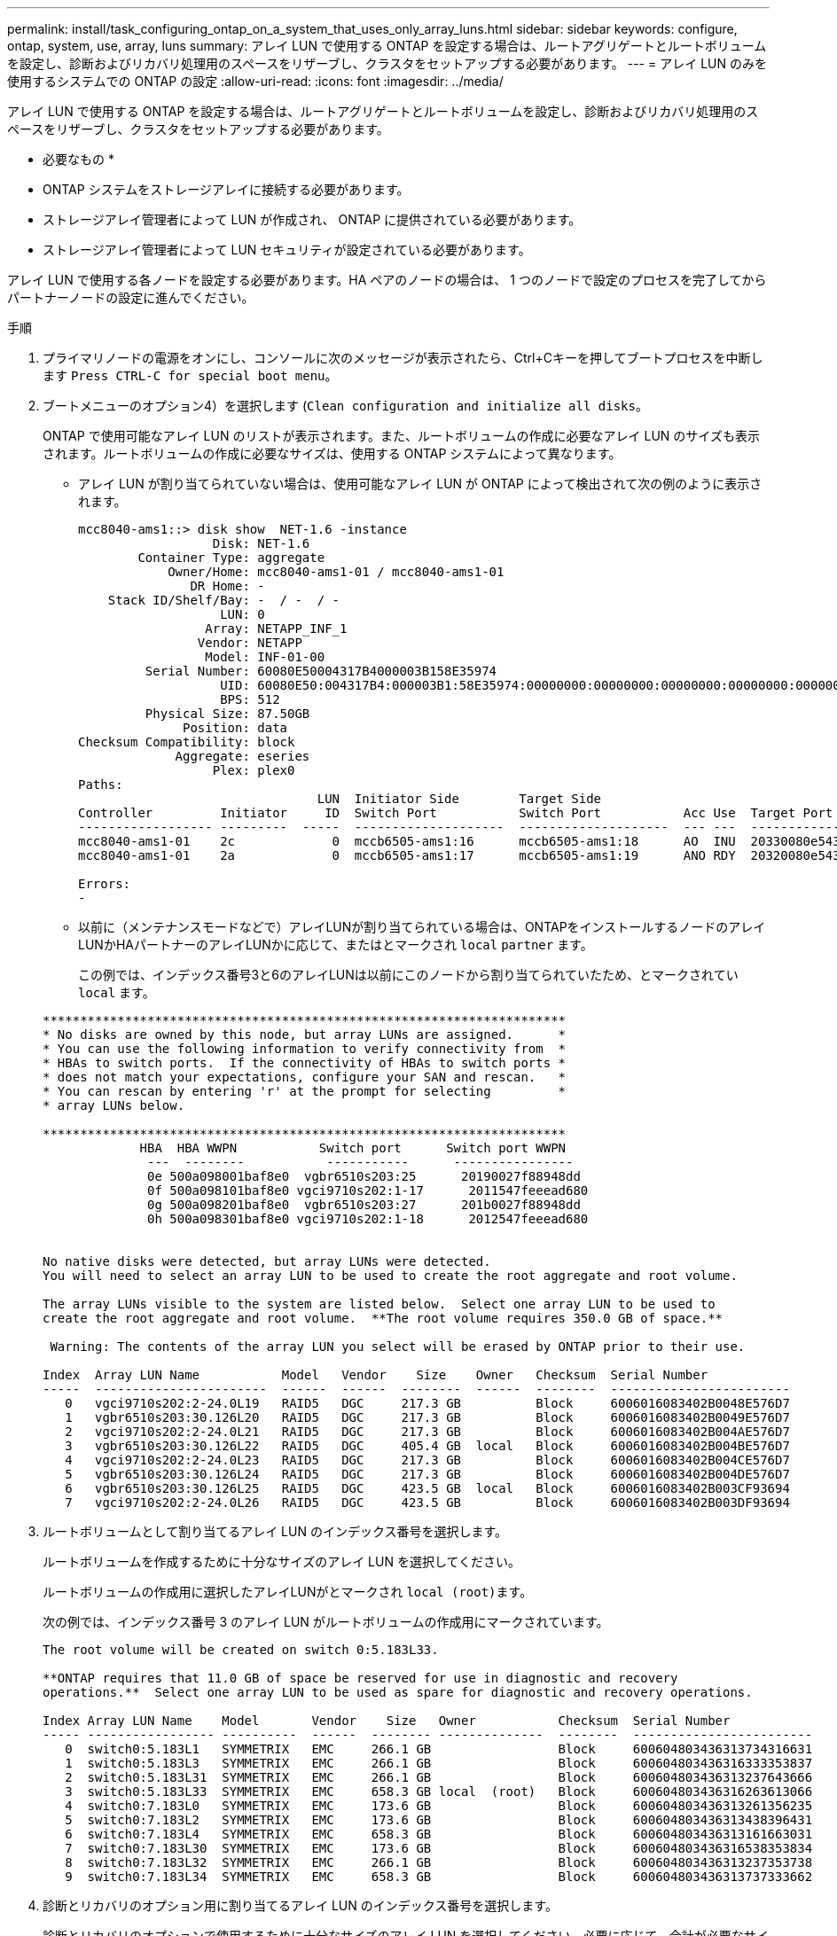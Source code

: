 ---
permalink: install/task_configuring_ontap_on_a_system_that_uses_only_array_luns.html 
sidebar: sidebar 
keywords: configure, ontap, system, use, array, luns 
summary: アレイ LUN で使用する ONTAP を設定する場合は、ルートアグリゲートとルートボリュームを設定し、診断およびリカバリ処理用のスペースをリザーブし、クラスタをセットアップする必要があります。 
---
= アレイ LUN のみを使用するシステムでの ONTAP の設定
:allow-uri-read: 
:icons: font
:imagesdir: ../media/


[role="lead"]
アレイ LUN で使用する ONTAP を設定する場合は、ルートアグリゲートとルートボリュームを設定し、診断およびリカバリ処理用のスペースをリザーブし、クラスタをセットアップする必要があります。

* 必要なもの *

* ONTAP システムをストレージアレイに接続する必要があります。
* ストレージアレイ管理者によって LUN が作成され、 ONTAP に提供されている必要があります。
* ストレージアレイ管理者によって LUN セキュリティが設定されている必要があります。


アレイ LUN で使用する各ノードを設定する必要があります。HA ペアのノードの場合は、 1 つのノードで設定のプロセスを完了してからパートナーノードの設定に進んでください。

.手順
. プライマリノードの電源をオンにし、コンソールに次のメッセージが表示されたら、Ctrl+Cキーを押してブートプロセスを中断します `Press CTRL-C for special boot menu`。
. ブートメニューのオプション4）を選択します (`Clean configuration and initialize all disks`。
+
ONTAP で使用可能なアレイ LUN のリストが表示されます。また、ルートボリュームの作成に必要なアレイ LUN のサイズも表示されます。ルートボリュームの作成に必要なサイズは、使用する ONTAP システムによって異なります。

+
** アレイ LUN が割り当てられていない場合は、使用可能なアレイ LUN が ONTAP によって検出されて次の例のように表示されます。
+
[listing]
----
mcc8040-ams1::> disk show  NET-1.6 -instance
                  Disk: NET-1.6
        Container Type: aggregate
            Owner/Home: mcc8040-ams1-01 / mcc8040-ams1-01
               DR Home: -
    Stack ID/Shelf/Bay: -  / -  / -
                   LUN: 0
                 Array: NETAPP_INF_1
                Vendor: NETAPP
                 Model: INF-01-00
         Serial Number: 60080E50004317B4000003B158E35974
                   UID: 60080E50:004317B4:000003B1:58E35974:00000000:00000000:00000000:00000000:00000000:00000000
                   BPS: 512
         Physical Size: 87.50GB
              Position: data
Checksum Compatibility: block
             Aggregate: eseries
                  Plex: plex0
Paths:
                                LUN  Initiator Side        Target Side                                                        Link
Controller         Initiator     ID  Switch Port           Switch Port           Acc Use  Target Port                TPGN    Speed      I/O KB/s          IOPS
------------------ ---------  -----  --------------------  --------------------  --- ---  -----------------------  ------  -------  ------------  ------------
mcc8040-ams1-01    2c             0  mccb6505-ams1:16      mccb6505-ams1:18      AO  INU  20330080e54317b4              1   4 Gb/S             0             0
mcc8040-ams1-01    2a             0  mccb6505-ams1:17      mccb6505-ams1:19      ANO RDY  20320080e54317b4              0   4 Gb/S             0             0

Errors:
-
----
** 以前に（メンテナンスモードなどで）アレイLUNが割り当てられている場合は、ONTAPをインストールするノードのアレイLUNかHAパートナーのアレイLUNかに応じて、またはとマークされ `local` `partner` ます。
+
この例では、インデックス番号3と6のアレイLUNは以前にこのノードから割り当てられていたため、とマークされてい `local` ます。

+
[listing]
----

**********************************************************************
* No disks are owned by this node, but array LUNs are assigned.      *
* You can use the following information to verify connectivity from  *
* HBAs to switch ports.  If the connectivity of HBAs to switch ports *
* does not match your expectations, configure your SAN and rescan.   *
* You can rescan by entering 'r' at the prompt for selecting         *
* array LUNs below.

**********************************************************************
             HBA  HBA WWPN           Switch port      Switch port WWPN
              ---  --------           -----------      ----------------
              0e 500a098001baf8e0  vgbr6510s203:25      20190027f88948dd
              0f 500a098101baf8e0 vgci9710s202:1-17      2011547feeead680
              0g 500a098201baf8e0  vgbr6510s203:27      201b0027f88948dd
              0h 500a098301baf8e0 vgci9710s202:1-18      2012547feeead680


No native disks were detected, but array LUNs were detected.
You will need to select an array LUN to be used to create the root aggregate and root volume.

The array LUNs visible to the system are listed below.  Select one array LUN to be used to
create the root aggregate and root volume.  **The root volume requires 350.0 GB of space.**

 Warning: The contents of the array LUN you select will be erased by ONTAP prior to their use.

Index  Array LUN Name           Model   Vendor    Size    Owner   Checksum  Serial Number
-----  -----------------------  ------  ------  --------  ------  --------  ------------------------
   0   vgci9710s202:2-24.0L19   RAID5   DGC     217.3 GB          Block     6006016083402B0048E576D7
   1   vgbr6510s203:30.126L20   RAID5   DGC     217.3 GB          Block     6006016083402B0049E576D7
   2   vgci9710s202:2-24.0L21   RAID5   DGC     217.3 GB          Block     6006016083402B004AE576D7
   3   vgbr6510s203:30.126L22   RAID5   DGC     405.4 GB  local   Block     6006016083402B004BE576D7
   4   vgci9710s202:2-24.0L23   RAID5   DGC     217.3 GB          Block     6006016083402B004CE576D7
   5   vgbr6510s203:30.126L24   RAID5   DGC     217.3 GB          Block     6006016083402B004DE576D7
   6   vgbr6510s203:30.126L25   RAID5   DGC     423.5 GB  local   Block     6006016083402B003CF93694
   7   vgci9710s202:2-24.0L26   RAID5   DGC     423.5 GB          Block     6006016083402B003DF93694
----


. ルートボリュームとして割り当てるアレイ LUN のインデックス番号を選択します。
+
ルートボリュームを作成するために十分なサイズのアレイ LUN を選択してください。

+
ルートボリュームの作成用に選択したアレイLUNがとマークされ ``local (root)``ます。

+
次の例では、インデックス番号 3 のアレイ LUN がルートボリュームの作成用にマークされています。

+
[listing]
----

The root volume will be created on switch 0:5.183L33.

**ONTAP requires that 11.0 GB of space be reserved for use in diagnostic and recovery
operations.**  Select one array LUN to be used as spare for diagnostic and recovery operations.

Index Array LUN Name    Model       Vendor    Size   Owner           Checksum  Serial Number
----- ----------------- ----------  ------  -------- --------------  --------  ------------------------
   0  switch0:5.183L1   SYMMETRIX   EMC     266.1 GB                 Block     600604803436313734316631
   1  switch0:5.183L3   SYMMETRIX   EMC     266.1 GB                 Block     600604803436316333353837
   2  switch0:5.183L31  SYMMETRIX   EMC     266.1 GB                 Block     600604803436313237643666
   3  switch0:5.183L33  SYMMETRIX   EMC     658.3 GB local  (root)   Block     600604803436316263613066
   4  switch0:7.183L0   SYMMETRIX   EMC     173.6 GB                 Block     600604803436313261356235
   5  switch0:7.183L2   SYMMETRIX   EMC     173.6 GB                 Block     600604803436313438396431
   6  switch0:7.183L4   SYMMETRIX   EMC     658.3 GB                 Block     600604803436313161663031
   7  switch0:7.183L30  SYMMETRIX   EMC     173.6 GB                 Block     600604803436316538353834
   8  switch0:7.183L32  SYMMETRIX   EMC     266.1 GB                 Block     600604803436313237353738
   9  switch0:7.183L34  SYMMETRIX   EMC     658.3 GB                 Block     600604803436313737333662
----
. 診断とリカバリのオプション用に割り当てるアレイ LUN のインデックス番号を選択します。
+
診断とリカバリのオプションで使用するために十分なサイズのアレイ LUN を選択してください。必要に応じて、合計が必要なサイズ以上になるよう、複数のアレイ LUN を組み合わせて選択することもできます。複数の LUN を選択するには、診断とリカバリのオプション用に選択するアレイ LUN のすべてのインデックス番号をカンマで区切って入力する必要があります。

+
次の例では、ルートボリュームの作成用に選択したアレイ LUN 、および診断とリカバリのオプション用に選択したアレイ LUN のリストが表示されています。

+
[listing]
----

Here is a list of the selected array LUNs
Index Array LUN Name     Model      Vendor    Size    Owner          Checksum  Serial Number
----- -----------------  ---------  ------  --------  -------------  --------  ------------------------
   2  switch0:5.183L31   SYMMETRIX  EMC     266.1 GB  local          Block     600604803436313237643666
   3  switch0:5.183L33   SYMMETRIX  EMC     658.3 GB  local   (root) Block     600604803436316263613066
   4  switch0:7.183L0    SYMMETRIX  EMC     173.6 GB  local          Block     600604803436313261356235
   5  switch0:7.183L2    SYMMETRIX  EMC     173.6 GB  local          Block     600604803436313438396431
Do you want to continue (yes|no)?
----
+
[NOTE]
====
「no」を選択すると、LUNの選択が解除されます。

====
. インストールプロセスを続行するかどうかを確認するプロンプトが表示されたら、と入力します `y` 。
+
ルートアグリゲートとルートボリュームが作成され、残りのインストールプロセスが続行されます。

. ノード管理インターフェイスの作成に必要な詳細を入力します。
+
次の例では、ノード管理インターフェイス画面に、ノード管理インターフェイスの作成に関する確認メッセージが表示されています。

+
[listing]
----
Welcome to node setup.

You can enter the following commands at any time:
  "help" or "?" - if you want to have a question clarified,
  "back" - if you want to change previously answered questions, and
  "exit" or "quit" - if you want to quit the setup wizard.
     Any changes you made before quitting will be saved.

To accept a default or omit a question, do not enter a value.

Enter the node management interface port [e0M]:
Enter the node management interface IP address: 192.0.2.66

Enter the node management interface netmask: 255.255.255.192
Enter the node management interface default gateway: 192.0.2.7
A node management interface on port e0M with IP address 192.0.2.66 has been created.

This node has its management address assigned and is ready for cluster setup.
----


アレイ LUN で使用するすべてのノードで ONTAP を設定したら、クラスタのセットアッププロセスを完了します。

https://docs.netapp.com/ontap-9/topic/com.netapp.doc.dot-cm-ssg/home.html["ソフトウェアのセットアップ"]
